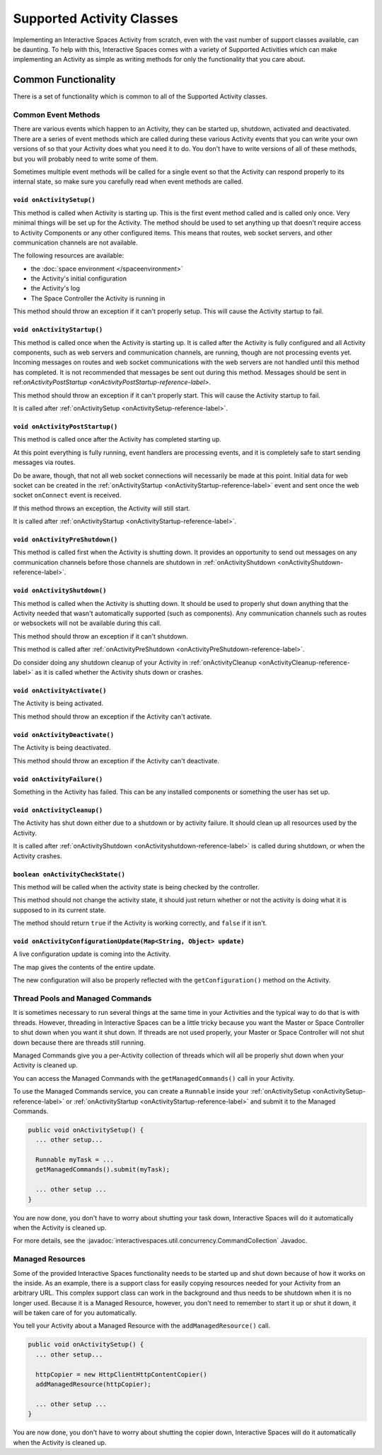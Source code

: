 Supported Activity Classes
**************************

Implementing an Interactive Spaces Activity from scratch, even with the
vast number of support classes available, can be daunting. To help with
this, Interactive Spaces comes with a variety of Supported Activities which
can make implementing an Activity as simple as writing methods for only 
the functionality that you care about.

Common Functionality
====================

There is a set of functionality which is common to all of the Supported
Activity classes.

Common Event Methods
--------------------

There are various events which happen to an Activity, they can be started
up, shutdown, activated and deactivated. There are a series of event 
methods which are called during these various Activity events that you
can write your own versions of so that your Activity does what you
need it to do. You don't have to write versions of all of these methods,
but you will probably need to write some of them.

Sometimes multiple
event methods will be called for a single event so that the Activity can
respond properly to its internal state, so make sure you carefully read when
event methods are called.

.. _onActivitySetup-reference-label:

``void onActivitySetup()``
~~~~~~~~~~~~~~~~~~~~~~~~~~

This method is called when Activity is starting up. 
This is the first event method called 
and is called only once. Very minimal things will be set up for the Activity.
The method should be used to set anything up that 
doesn't require access to Activity Components or any other configured 
items. This means that routes, web socket servers, and other communication
channels are not available.

The following resources are available:

* the :doc:`space environment </spaceenvironment>`
* the Activity's initial configuration
* the Activity's log
* The Space Controller the Activity is running in

This method should throw an exception if it can't properly setup. This will cause
the Activity startup to fail.

.. _onActivityStartup-reference-label:


``void onActivityStartup()``
~~~~~~~~~~~~~~~~~~~~~~~~~~

This method is called once when the Activity is starting up.
It is called after 
the Activity is fully configured and all
Activity components, such as web servers and communication channels,
are running, though are not processing events yet. Incoming messages on routes
and web socket communications with the web servers are not handled until this
method has completed. It is not recommended that messages be sent out during
this method. Messages should be sent in
ref:`onActivityPostStartup <onActivityPostStartup-reference-label>`.


This method should throw an exception if it can't properly start. This will cause
the Activity startup to fail.

It is called after
:ref:`onActivitySetup <onActivitySetup-reference-label>`.

.. _onActivityPostStartup-reference-label:


``void onActivityPostStartup()``
~~~~~~~~~~~~~~~~~~~~~~~~~~

This method is called once after the Activity has completed starting up.

At this point everything is fully running, event handlers are processing events,
and it is completely safe to start sending messages via routes.

Do be aware, though, that not all web socket connections will necessarily be made
at this point. Initial data for web socket can be created in the
:ref:`onActivityStartup <onActivityStartup-reference-label>`
event and sent once the web socket ``onConnect`` event is received.

If this method throws an exception, the Activity will still start.

It is called after
:ref:`onActivityStartup <onActivityStartup-reference-label>`.

.. _onActivityPreShutdown-reference-label:

``void onActivityPreShutdown()``
~~~~~~~~~~~~~~~~~~~~~~~~~~

This method is called first when the Activity is shutting down. It provides
an opportunity to send out messages on any communication channels before
those channels are shutdown in
:ref:`onActivityShutdown <onActivityShutdown-reference-label>`.

.. _onActivityShutdown-reference-label:

``void onActivityShutdown()``
~~~~~~~~~~~~~~~~~~~~~~~~~~

This method is called when the Activity is shutting down.
It should be
used to properly shut down anything that the Activity needed that wasn't
automatically supported (such as components). Any communication channels
such as routes or websockets will not be available during this call.

This method should throw an exception if it can't shutdown.

This method is called after
:ref:`onActivityPreShutdown <onActivityPreShutdown-reference-label>`.

Do consider doing any shutdown cleanup of your Activity in
:ref:`onActivityCleanup <onActivityCleanup-reference-label>`
as it is called whether the Activity shuts down or crashes.



``void onActivityActivate()``
~~~~~~~~~~~~~~~~~~~~~~~~~~

The Activity is being activated.

This method should throw an exception if the Activity can't activate.

``void onActivityDeactivate()``
~~~~~~~~~~~~~~~~~~~~~~~~~~

The Activity is being deactivated.

This method should throw an exception if the Activity can't deactivate.

``void onActivityFailure()``
~~~~~~~~~~~~~~~~~~~~~~~~~~

Something in the Activity has failed. This can be any installed
components or something the user has set up.

.. _onActivityCleanup-reference-label:

``void onActivityCleanup()``
~~~~~~~~~~~~~~~~~~~~~~~~~~

The Activity has shut down either due to a shutdown or by activity
failure. It should clean up all resources used by the Activity.

It is called after 
:ref:`onActivityShutdown <onActivityshutdown-reference-label>` is called
during shutdown, or when the Activity crashes.

``boolean onActivityCheckState()``
~~~~~~~~~~~~~~~~~~~~~~~~~~

This method will be called when the activity state is being checked by
the controller.

This method should not change the activity state, it should just return
whether or not the activity is doing what it is supposed to in its
current state.

The method should return ``true`` if the Activity is working correctly, 
and ``false`` if it isn't.

``void onActivityConfigurationUpdate(Map<String, Object> update)``
~~~~~~~~~~~~~~~~~~~~~~~~~~~~~~~~~~~~~~~~~~~~~~~~~~~~~~~~~~~~~~~~~~

A live configuration update is coming into the Activity.
 
The map gives the contents of the entire update.

The new configuration will also be properly reflected with the
``getConfiguration()`` method on the Activity.

.. _activity-supported-managed-commands:

Thread Pools and Managed Commands
---------------------------------

It is sometimes necessary to run several things at the same time in your Activities 
and the typical way to do that is with threads. However, threading in 
Interactive Spaces can be a little tricky because you want the Master or
Space Controller to shut down when you want it shut down. If threads are 
not used properly, your Master or Space Controller will not shut down 
because there are threads still running.

Managed Commands give you a per-Activity collection of threads which will
all be properly shut down when your Activity is cleaned up.

You can access the Managed Commands with the ``getManagedCommands()`` call
in your Activity.

To use the Managed Commands service, you can create a ``Runnable``
inside your  :ref:`onActivitySetup <onActivitySetup-reference-label>`
or :ref:`onActivityStartup <onActivityStartup-reference-label>`
and submit it to the Managed Commands.

.. code-block:: java

  public void onActivitySetup() {
    ... other setup...
    
    Runnable myTask = ...
    getManagedCommands().submit(myTask);
    
    ... other setup ...
  }

You are now done, you don't have to worry about shutting your task down,
Interactive Spaces will do it automatically when the Activity is
cleaned up.

For more details, see the 
:javadoc:`interactivespaces.util.concurrency.CommandCollection`
Javadoc.

Managed Resources
-----------------

Some of the provided Interactive Spaces functionality needs to be
started up and shut down because of how it works on the inside.
As an example, there is a support class for easily copying
resources needed for your Activity from an arbitrary URL. This complex
support class can work in the background and thus needs to be shutdown
when it is no longer used. Because it is a Managed Resource, however,
you don't need to remember to start it up or shut it down, it will
be taken care of for you automatically.

You tell your Activity about a Managed Resource with the
``addManagedResource()`` call.


.. code-block:: java

  public void onActivitySetup() {
    ... other setup...
    
    httpCopier = new HttpClientHttpContentCopier()
    addManagedResource(httpCopier);
    
    ... other setup ...
  }

You are now done, you don't have to worry about shutting the copier down,
Interactive Spaces will do it automatically when the Activity is
cleaned up.


 